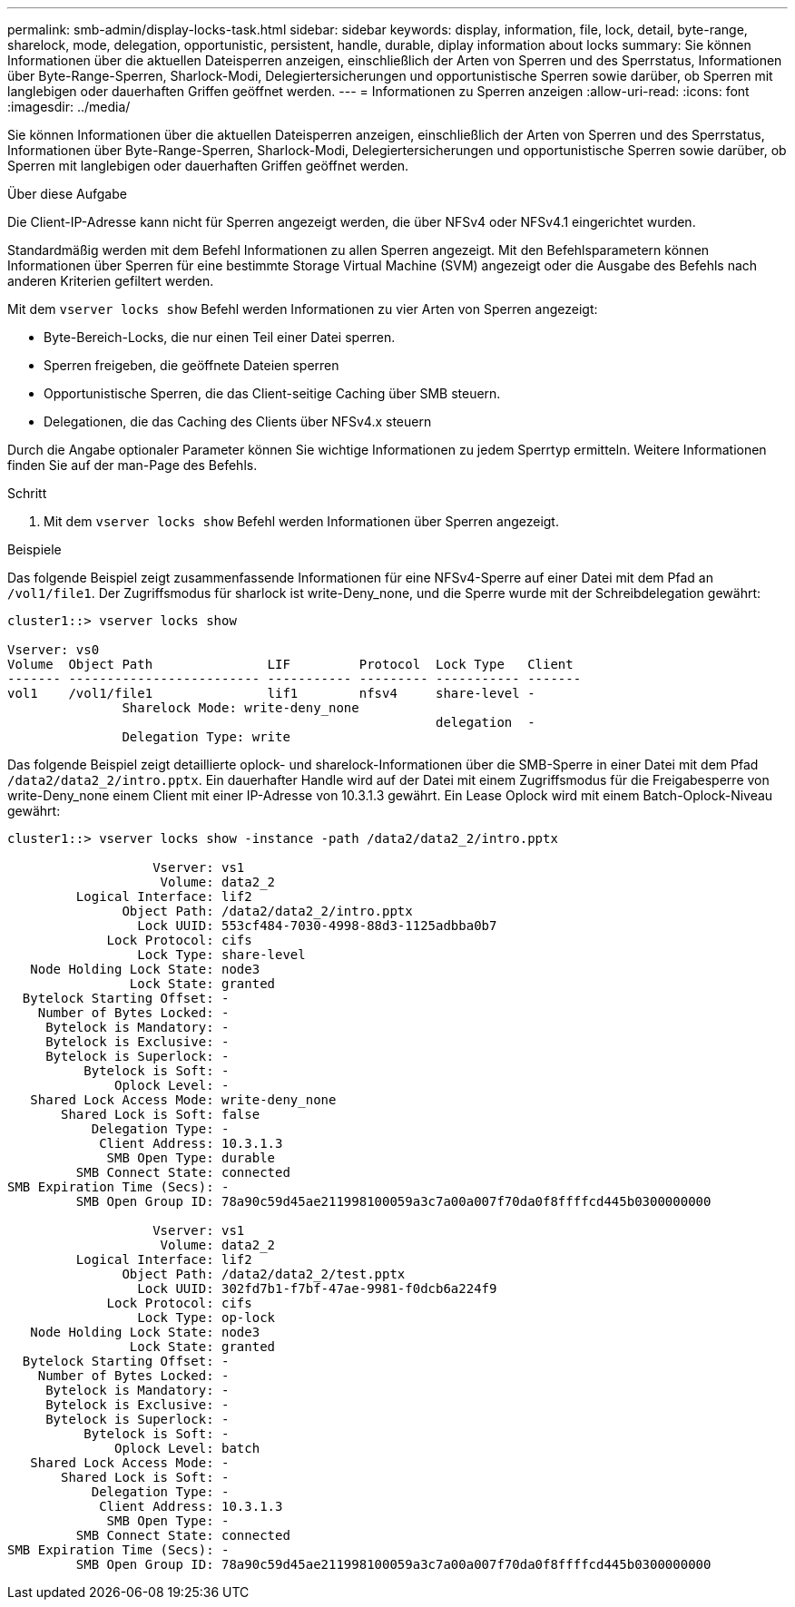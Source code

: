 ---
permalink: smb-admin/display-locks-task.html 
sidebar: sidebar 
keywords: display, information, file, lock, detail, byte-range, sharelock, mode, delegation, opportunistic, persistent, handle, durable, diplay information about locks 
summary: Sie können Informationen über die aktuellen Dateisperren anzeigen, einschließlich der Arten von Sperren und des Sperrstatus, Informationen über Byte-Range-Sperren, Sharlock-Modi, Delegiertersicherungen und opportunistische Sperren sowie darüber, ob Sperren mit langlebigen oder dauerhaften Griffen geöffnet werden. 
---
= Informationen zu Sperren anzeigen
:allow-uri-read: 
:icons: font
:imagesdir: ../media/


[role="lead"]
Sie können Informationen über die aktuellen Dateisperren anzeigen, einschließlich der Arten von Sperren und des Sperrstatus, Informationen über Byte-Range-Sperren, Sharlock-Modi, Delegiertersicherungen und opportunistische Sperren sowie darüber, ob Sperren mit langlebigen oder dauerhaften Griffen geöffnet werden.

.Über diese Aufgabe
Die Client-IP-Adresse kann nicht für Sperren angezeigt werden, die über NFSv4 oder NFSv4.1 eingerichtet wurden.

Standardmäßig werden mit dem Befehl Informationen zu allen Sperren angezeigt. Mit den Befehlsparametern können Informationen über Sperren für eine bestimmte Storage Virtual Machine (SVM) angezeigt oder die Ausgabe des Befehls nach anderen Kriterien gefiltert werden.

Mit dem `vserver locks show` Befehl werden Informationen zu vier Arten von Sperren angezeigt:

* Byte-Bereich-Locks, die nur einen Teil einer Datei sperren.
* Sperren freigeben, die geöffnete Dateien sperren
* Opportunistische Sperren, die das Client-seitige Caching über SMB steuern.
* Delegationen, die das Caching des Clients über NFSv4.x steuern


Durch die Angabe optionaler Parameter können Sie wichtige Informationen zu jedem Sperrtyp ermitteln. Weitere Informationen finden Sie auf der man-Page des Befehls.

.Schritt
. Mit dem `vserver locks show` Befehl werden Informationen über Sperren angezeigt.


.Beispiele
Das folgende Beispiel zeigt zusammenfassende Informationen für eine NFSv4-Sperre auf einer Datei mit dem Pfad an `/vol1/file1`. Der Zugriffsmodus für sharlock ist write-Deny_none, und die Sperre wurde mit der Schreibdelegation gewährt:

[listing]
----
cluster1::> vserver locks show

Vserver: vs0
Volume  Object Path               LIF         Protocol  Lock Type   Client
------- ------------------------- ----------- --------- ----------- -------
vol1    /vol1/file1               lif1        nfsv4     share-level -
               Sharelock Mode: write-deny_none
                                                        delegation  -
               Delegation Type: write
----
Das folgende Beispiel zeigt detaillierte oplock- und sharelock-Informationen über die SMB-Sperre in einer Datei mit dem Pfad `/data2/data2_2/intro.pptx`. Ein dauerhafter Handle wird auf der Datei mit einem Zugriffsmodus für die Freigabesperre von write-Deny_none einem Client mit einer IP-Adresse von 10.3.1.3 gewährt. Ein Lease Oplock wird mit einem Batch-Oplock-Niveau gewährt:

[listing]
----
cluster1::> vserver locks show -instance -path /data2/data2_2/intro.pptx

                   Vserver: vs1
                    Volume: data2_2
         Logical Interface: lif2
               Object Path: /data2/data2_2/intro.pptx
                 Lock UUID: 553cf484-7030-4998-88d3-1125adbba0b7
             Lock Protocol: cifs
                 Lock Type: share-level
   Node Holding Lock State: node3
                Lock State: granted
  Bytelock Starting Offset: -
    Number of Bytes Locked: -
     Bytelock is Mandatory: -
     Bytelock is Exclusive: -
     Bytelock is Superlock: -
          Bytelock is Soft: -
              Oplock Level: -
   Shared Lock Access Mode: write-deny_none
       Shared Lock is Soft: false
           Delegation Type: -
            Client Address: 10.3.1.3
             SMB Open Type: durable
         SMB Connect State: connected
SMB Expiration Time (Secs): -
         SMB Open Group ID: 78a90c59d45ae211998100059a3c7a00a007f70da0f8ffffcd445b0300000000

                   Vserver: vs1
                    Volume: data2_2
         Logical Interface: lif2
               Object Path: /data2/data2_2/test.pptx
                 Lock UUID: 302fd7b1-f7bf-47ae-9981-f0dcb6a224f9
             Lock Protocol: cifs
                 Lock Type: op-lock
   Node Holding Lock State: node3
                Lock State: granted
  Bytelock Starting Offset: -
    Number of Bytes Locked: -
     Bytelock is Mandatory: -
     Bytelock is Exclusive: -
     Bytelock is Superlock: -
          Bytelock is Soft: -
              Oplock Level: batch
   Shared Lock Access Mode: -
       Shared Lock is Soft: -
           Delegation Type: -
            Client Address: 10.3.1.3
             SMB Open Type: -
         SMB Connect State: connected
SMB Expiration Time (Secs): -
         SMB Open Group ID: 78a90c59d45ae211998100059a3c7a00a007f70da0f8ffffcd445b0300000000
----
